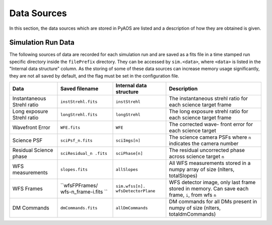 .. _dataSources:

Data Sources
============

In this section, the data sources which are stored in PyAOS are listed and a description of how they are obtained is given.


Simulation Run Data
-------------------
The following sources of data are recorded for each simulation run and are saved as a fits file in a time stamped run specific directory inside the ``filePrefix`` directory. They can be accessed by ``sim.<data>``, where ``<data>`` is listed in the  "Internal data structure" column. As the storing of some of these data sources can increase  memory usage significantly, they are not all saved by default, and the flag must be set in the configuration file.

+-------------+-------------------+------------------+-------------------------+
|Data         | Saved filename    |Internal data     |Description              |
|             |                   |structure         |                         |
+=============+===================+==================+=========================+
|Instantaneous|``instStrehl.fits``|``instStrehl``    |The instantaneous        |
|Strehl ratio |                   |                  |strehl ratio for         |
|             |                   |                  |each science target      |
|             |                   |                  |frame                    |
+-------------+-------------------+------------------+-------------------------+
|Long exposure|``longStrehl.fits``|``longStrehl``    |The long exposure        |
|Strehl ratio |                   |                  |strehl ratio for         |
|             |                   |                  |each science target      |
|             |                   |                  |frame                    |
+-------------+-------------------+------------------+-------------------------+
|Wavefront    |``WFE.fits``       |``WFE``           |The corrected wave-      |
|Error        |                   |                  |front error for each     |
|             |                   |                  |science target           |
+-------------+-------------------+------------------+-------------------------+
|Science PSF  |``sciPsf_n.fits``  |``sciImgs[n]``    |The science camera PSFs  |
|             |                   |                  |where ``n`` indicates the|
|             |                   |                  |camera number            |
+-------------+-------------------+------------------+-------------------------+
|Residual     |``sciResidual_n    |``sciPhase[n]``   |The residual uncorrected |
|Science phase|.fits``            |                  |phase across science     |
|             |                   |                  |target ``n``             |
+-------------+-------------------+------------------+-------------------------+
|WFS          |``slopes.fits``    | ``allSlopes``    |All WFS measurements     |
|measurements |                   |                  |stored in a numpy        |
|             |                   |                  |array of size            |
|             |                   |                  |(nIters, totalSlopes)    |
+-------------+-------------------+------------------+-------------------------+
|WFS Frames   |``wfsFPFrames/     |``sim.wfss[n].    |WFS detector image, only |
|             |wfs-n_frame-i.fits |wfsDetectorPlane``|last frame stored        |
|             |``                 |                  |in memory. Can save each |
|             |                   |                  |frame, ``i``, from wfs   |
|             |                   |                  |``n``                    |
+-------------+-------------------+------------------+-------------------------+
|DM Commands  |``dmCommands.fits``|``allDmCommands`` |DM commands for all      |
|             |                   |                  |DMs present in numpy     |
|             |                   |                  |of size                  |
|             |                   |                  |(nIters, totaldmCommands)|
+-------------+-------------------+------------------+-------------------------+